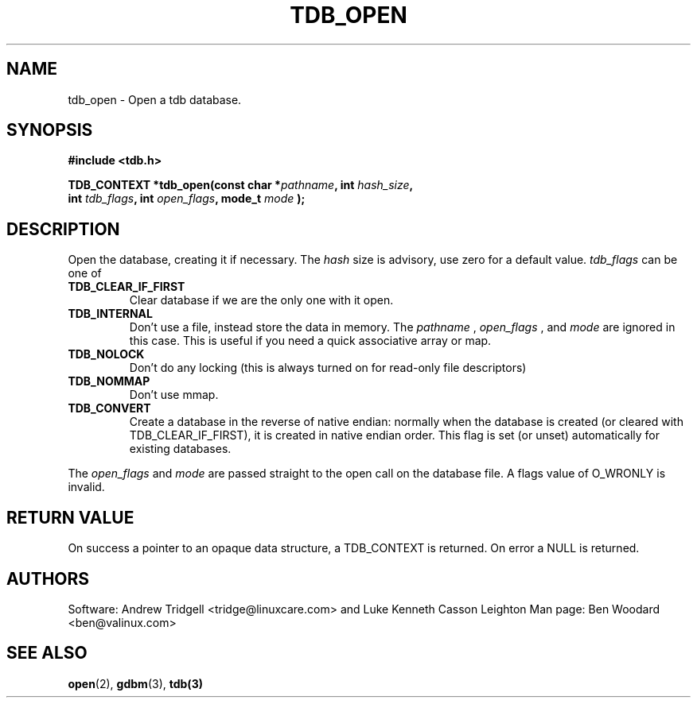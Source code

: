 .TH TDB_OPEN 3 "Aug 16, 2000" "Samba" "Linux Programmer's Manual"
.SH NAME
tdb_open \- Open a tdb database.
.SH SYNOPSIS
.nf
.B #include <tdb.h>
.sp
.BI "TDB_CONTEXT *tdb_open(const char *" pathname ", int " hash_size ","
.BI "        int " tdb_flags ", int " open_flags ", mode_t " mode " );"
.sp
.SH DESCRIPTION
Open the database, creating it if necessary. The
.I hash
size is advisory, use zero for a default value.
.I tdb_flags
can be one of
.TP
.B TDB_CLEAR_IF_FIRST
Clear database if we are the only one with it open.
.TP
.B TDB_INTERNAL
Don't use a file, instead store the data in memory. The
.I pathname
,
.I open_flags
, and
.I mode
are ignored in
this case. This is useful if you need a quick associative array or map.
.TP
.B TDB_NOLOCK
Don't do any locking (this is always turned on for read-only file
descriptors)
.TP
.B TDB_NOMMAP
Don't use mmap.
.TP
.B TDB_CONVERT
Create a database in the reverse of native endian: normally when the
database is created (or cleared with TDB_CLEAR_IF_FIRST), it is
created in native endian order.  This flag is set (or unset)
automatically for existing databases.
.PP
The
.I open_flags
and
.I mode
are passed straight to the open call on the database file. A flags
value of O_WRONLY is invalid.
.SH "RETURN VALUE"
On success a pointer to an opaque data structure, a TDB_CONTEXT is
returned. On error a NULL is returned.
.SH AUTHORS
Software: Andrew Tridgell <tridge@linuxcare.com> and Luke Kenneth Casson Leighton
Man page: Ben Woodard <ben@valinux.com>
.SH "SEE ALSO"
.BR open (2),
.BR gdbm (3),
.BR tdb(3)
